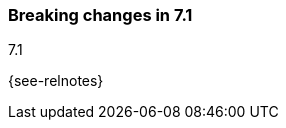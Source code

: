[[breaking-changes-7.1]]

=== Breaking changes in 7.1
++++
<titleabbrev>7.1</titleabbrev>
++++
{see-relnotes}

//NOTE: The notable-breaking-changes tagged regions are re-used in the
//Installation and Upgrade Guide

//tag::notable-breaking-changes[]

// end::notable-breaking-changes[]
